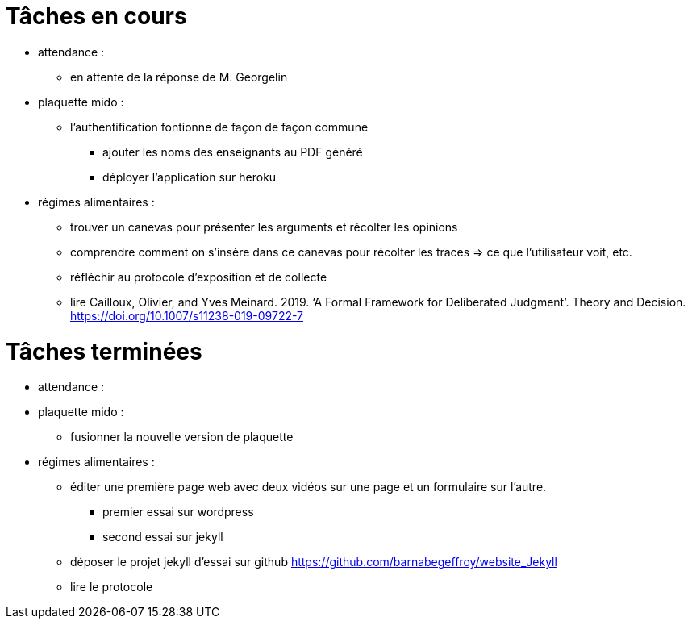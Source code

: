 = Tâches en cours

* attendance : 
** en attente de la réponse de M. Georgelin

* plaquette mido : 
*** l'authentification fontionne de façon de façon commune
** ajouter les noms des enseignants au PDF généré
** déployer l'application sur heroku

* régimes alimentaires :
** trouver un canevas pour présenter les arguments et récolter les opinions
** comprendre comment on s’insère dans ce canevas pour récolter les traces => ce que l’utilisateur voit, etc.
** réfléchir au protocole d’exposition et de collecte
** lire Cailloux, Olivier, and Yves Meinard. 2019. ‘A Formal Framework for Deliberated Judgment’. Theory and Decision. https://doi.org/10.1007/s11238-019-09722-7

= Tâches terminées

* attendance :

* plaquette mido : 
**  fusionner la nouvelle version de plaquette

* régimes alimentaires : 
** éditer une première page web avec deux vidéos sur une page et un formulaire sur l'autre.
*** premier essai sur wordpress
*** second essai sur jekyll
** déposer le projet jekyll d'essai sur github https://github.com/barnabegeffroy/website_Jekyll
** lire le protocole